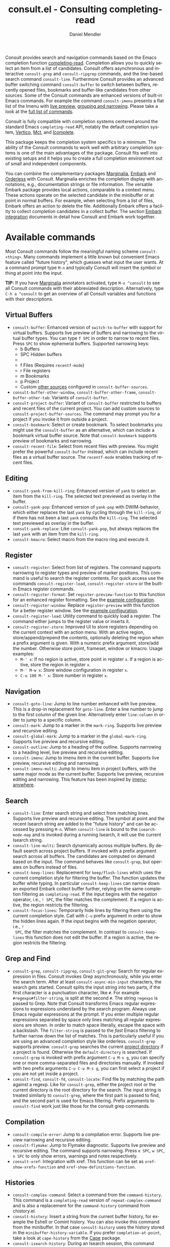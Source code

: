 #+title: consult.el - Consulting completing-read
#+author: Daniel Mendler
#+language: en
#+export_file_name: consult.texi
#+texinfo_dir_category: Emacs misc features
#+texinfo_dir_title: Consult: (consult).
#+texinfo_dir_desc: Useful commands built on completing-read.

#+html: <a href="https://www.gnu.org/software/emacs/"><img alt="GNU Emacs" src="https://github.com/minad/corfu/blob/screenshots/emacs.svg?raw=true"/></a>
#+html: <a href="https://elpa.gnu.org/packages/consult.html"><img alt="GNU ELPA" src="https://elpa.gnu.org/packages/consult.svg"/></a>
#+html: <a href="https://elpa.gnu.org/devel/consult.html"><img alt="GNU-devel ELPA" src="https://elpa.gnu.org/devel/consult.svg"/></a>
#+html: <a href="https://melpa.org/#/consult"><img alt="MELPA" src="https://melpa.org/packages/consult-badge.svg"/></a>
#+html: <a href="https://stable.melpa.org/#/consult"><img alt="MELPA Stable" src="https://stable.melpa.org/packages/consult-badge.svg"/></a>

Consult provides search and navigation commands based on the Emacs completion
function [[https://www.gnu.org/software/emacs/manual/html_node/elisp/Minibuffer-Completion.html][completing-read]]. Completion allows you to quickly select an item from a
list of candidates. Consult offers asynchronous and interactive =consult-grep= and
=consult-ripgrep= commands, and the line-based search command =consult-line=.
Furthermore Consult provides an advanced buffer switching command =consult-buffer=
to switch between buffers, recently opened files, bookmarks and buffer-like
candidates from other sources. Some of the Consult commands are enhanced
versions of built-in Emacs commands. For example the command =consult-imenu=
presents a flat list of the Imenu with [[#live-previews][live preview]], [[#narrowing-and-grouping][grouping and narrowing]].
Please take a look at the [[#available-commands][full list of commands]].

Consult is fully compatible with completion systems centered around the standard
Emacs =completing-read= API, notably the default completion system, [[https://github.com/minad/vertico][Vertico]], [[https://github.com/protesilaos/mct][Mct]],
and [[https://www.gnu.org/software/emacs/manual/html_node/emacs/Icomplete.html][Icomplete]].

This package keeps the completion system specifics to a minimum. The ability of
the Consult commands to work well with arbitrary completion systems is one of
the main advantages of the package. Consult fits well into existing setups and
it helps you to create a full completion environment out of small and
independent components.

You can combine the complementary packages [[https://github.com/minad/marginalia/][Marginalia]], [[https://github.com/oantolin/embark/][Embark]] and [[https://github.com/oantolin/orderless][Orderless]] with
Consult. Marginalia enriches the completion display with annotations, e.g.,
documentation strings or file information. The versatile Embark package provides
local actions, comparable to a context menu. These actions operate on the
selected candidate in the minibuffer or at point in normal buffers. For example,
when selecting from a list of files, Embark offers an action to delete the file.
Additionally Embark offers a facility to collect completion candidates in a
collect buffer. The section [[#embark-integration][Embark integration]] documents in detail how Consult
and Embark work together.

#+toc: headlines 8

* Screenshots :noexport:

#+caption: consult-grep
[[https://github.com/minad/consult/blob/screenshots/consult-grep.gif?raw=true]]
Fig. 1: Command =consult-git-grep=

#+caption: consult-imenu
[[https://github.com/minad/consult/blob/screenshots/consult-imenu.png?raw=true]]
Fig. 2: Command =consult-imenu=

#+caption: consult-line
[[https://github.com/minad/consult/blob/screenshots/consult-line.png?raw=true]]
Fig. 3: Command =consult-line=

* Available commands
:properties:
:custom_id: available-commands
:description: Navigation, search, editing commands and more
:end:
#+cindex: commands

Most Consult commands follow the meaningful naming scheme =consult-<thing>=.
Many commands implement a little known but convenient Emacs feature called
"future history", which guesses what input the user wants. At a command prompt
type =M-n= and typically Consult will insert the symbol or thing at point into
the input.

*TIP:* If you have [[https://github.com/minad/marginalia][Marginalia]] annotators activated, type =M-x ^consult= to see
all Consult commands with their abbreviated description. Alternatively, type
=C-h a ^consult= to get an overview of all Consult variables and functions with
their descriptions.

** Virtual Buffers
:properties:
:description: Buffers, bookmarks and recent files
:end:
#+cindex: virtual buffers

#+findex: consult-buffer
#+findex: consult-buffer-other-window
#+findex: consult-buffer-other-frame
#+findex: consult-buffer-other-tab
#+findex: consult-project-buffer
#+findex: consult-recent-file
#+findex: consult-bookmark
- =consult-buffer=: Enhanced version of =switch-to-buffer= with support for virtual
  buffers. Supports live preview of buffers and narrowing to the virtual buffer
  types. You can type =f SPC= in order to narrow to recent files. Press =SPC= to
  show ephemeral buffers. Supported narrowing keys:
  - b Buffers
  - SPC Hidden buffers
  - * Modified buffers
  - f Files (Requires =recentf-mode=)
  - r File registers
  - m Bookmarks
  - p Project
  - Custom [[#multiple-sources][other sources]] configured in =consult-buffer-sources=.
- =consult-buffer-other-window=, =consult-buffer-other-frame=,
  =consult-buffer-other-tab=: Variants of =consult-buffer=.
- =consult-project-buffer=: Variant of =consult-buffer= restricted to buffers and
  recent files of the current project. You can add custom sources to
  =consult-project-buffer-sources=. The command may prompt you for a project if
  you invoke it from outside a project.
- =consult-bookmark=: Select or create bookmark. To select bookmarks you might use the
  =consult-buffer= as an alternative, which can include a bookmark virtual buffer
  source. Note that =consult-bookmark= supports preview of bookmarks and
  narrowing.
- =consult-recent-file=: Select from recent files with preview.
  You might prefer the powerful =consult-buffer= instead, which can include
  recent files as a virtual buffer source. The =recentf-mode= enables tracking of
  recent files.

** Editing
:properties:
:description: Commands useful for editing
:end:
#+cindex: editing

#+findex: consult-yank-pop
#+findex: consult-yank-from-kill-ring
#+findex: consult-yank-replace
#+findex: consult-kmacro
- =consult-yank-from-kill-ring=: Enhanced version of =yank= to select an item
  from the =kill-ring=. The selected text previewed as overlay in the buffer.
- =consult-yank-pop=: Enhanced version of =yank-pop= with DWIM-behavior, which
  either replaces the last =yank= by cycling through the =kill-ring=, or if there
  has not been a last =yank= consults the =kill-ring=. The selected text previewed
  as overlay in the buffer.
- =consult-yank-replace=: Like =consult-yank-pop=, but always replaces the last
  =yank= with an item from the =kill-ring=.
- =consult-kmacro=: Select macro from the macro ring and execute it.

** Register
:properties:
:description: Searching through registers and fast access
:end:
#+cindex: register

#+findex: consult-register
#+findex: consult-register-load
#+findex: consult-register-store
#+findex: consult-register-format
#+findex: consult-register-window
- =consult-register=: Select from list of registers. The command
  supports narrowing to register types and preview of marker positions. This
  command is useful to search the register contents. For quick access use the
  commands =consult-register-load=, =consult-register-store= or the built-in Emacs
  register commands.
- =consult-register-format=: Set =register-preview-function= to this function for
  an enhanced register formatting. See the [[#use-package-example][example configuration]].
- =consult-register-window=: Replace =register-preview= with this function for a
  better register window. See the [[#use-package-example][example configuration]].
- =consult-register-load=: Utility command to quickly load a register.
  The command either jumps to the register value or inserts it.
- =consult-register-store=: Improved UI to store registers depending on the current
  context with an action menu. With an active region, store/append/prepend the
  contents, optionally deleting the region when a prefix argument is given.
  With a numeric prefix argument, store/add the number. Otherwise store point,
  frameset, window or kmacro. Usage examples:
  * =M-' x=: If no region is active, store point in register =x=.
    If a region is active, store the region in register =x=.
  * =M-' M-w x=: Store window configuration in register =x=.
  * =C-u 100 M-' x=: Store number in register =x=.

** Navigation
:properties:
:description: Mark rings, outlines and imenu
:end:
#+cindex: navigation

#+findex: consult-goto-line
#+findex: consult-mark
#+findex: consult-global-mark
#+findex: consult-outline
#+findex: consult-imenu
#+findex: consult-imenu-multi
- =consult-goto-line=: Jump to line number enhanced with live preview. This is a
  drop-in replacement for =goto-line=. Enter a line number to jump to the first
  column of the given line. Alternatively enter =line:column= in order to jump to
  a specific column.
- =consult-mark=: Jump to a marker in the =mark-ring=. Supports live
  preview and recursive editing.
- =consult-global-mark=: Jump to a marker in the =global-mark-ring=.
  Supports live preview and recursive editing.
- =consult-outline=: Jump to a heading of the outline. Supports narrowing
  to a heading level, live preview and recursive editing.
- =consult-imenu=: Jump to imenu item in the current buffer. Supports
  live preview, recursive editing and narrowing.
- =consult-imenu-multi=: Jump to imenu item in project buffers, with
  the same major mode as the current buffer. Supports live preview,
  recursive editing and narrowing. This feature has been inspired by
  [[https://github.com/vspinu/imenu-anywhere][imenu-anywhere]].

** Search
:properties:
:description: Line search, grep and file search
:end:
#+cindex: search

#+findex: consult-line
#+findex: consult-line-multi
#+findex: consult-keep-lines
#+findex: consult-focus-lines
- =consult-line=: Enter search string and select from matching lines.
  Supports live preview and recursive editing. The symbol at point and the
  recent Isearch string are added to the "future history" and can be accessed
  by pressing =M-n=. When =consult-line= is bound to the =isearch-mode-map= and
  is invoked during a running Isearch, it will use the current Isearch string.
- =consult-line-multi=: Search dynamically across multiple buffers. By default
  search across project buffers. If invoked with a prefix argument search across
  all buffers. The candidates are computed on demand based on the input. The
  command behaves like =consult-grep=, but operates on buffers instead of files.
- =consult-keep-lines=: Replacement for =keep/flush-lines= which uses the current
  completion style for filtering the buffer. The function updates the buffer
  while typing. In particular =consult-keep-lines= can narrow down an exported
  Embark collect buffer further, relying on the same completion filtering as
  ~completing-read~. If the input begins with the negation operator, i.e., ~! SPC~,
  the filter matches the complement. If a region is active, the region restricts
  the filtering.
- =consult-focus-lines=: Temporarily hide lines by filtering them using the
  current completion style. Call with =C-u= prefix argument in order to show the
  hidden lines again. If the input begins with the negation operator, i.e., ~!
  SPC~, the filter matches the complement. In contrast to =consult-keep-lines= this
  function does not edit the buffer. If a region is active, the region restricts
  the filtering.

** Grep and Find
:properties:
:description: Searching through the filesystem
:end:
#+cindex: grep
#+cindex: find
#+cindex: locate

#+findex: consult-grep
#+findex: consult-ripgrep
#+findex: consult-git-grep
#+findex: consult-find
#+findex: consult-fd
#+findex: consult-locate
- =consult-grep=, =consult-ripgrep=, =consult-git-grep=: Search for regular expression
  in files. Consult invokes Grep asynchronously, while you enter the search
  term. After at least =consult-async-min-input= characters, the search gets
  started. Consult splits the input string into two parts, if the first
  character is a punctuation character, like =#=. For example
  =#regexps#filter-string=, is split at the second =#=. The string =regexps= is passed
  to Grep. Note that Consult transforms Emacs regular expressions to expressions
  understand by the search program. Always use Emacs regular expressions at the
  prompt. If you enter multiple regular expressions separated by space only
  lines matching all regular expressions are shown. In order to match space
  literally, escape the space with a backslash. The =filter-string= is passed to
  the /fast/ Emacs filtering to further narrow down the list of matches. This is
  particularly useful if you are using an advanced completion style like
  orderless. =consult-grep= supports preview. =consult-grep= searches the current
  [[#project-support][project directory]] if a project is found. Otherwise the =default-directory= is
  searched. If =consult-grep= is invoked with prefix argument =C-u M-s g=, you can
  specify one or more comma-separated files and directories manually. If invoked
  with two prefix arguments =C-u C-u M-s g=, you can first select a project if you
  are not yet inside a project.
- =consult-find=, =consult-fd=, =consult-locate=: Find file by matching the path
  against a regexp. Like for =consult-grep=, either the project root or the
  current directory is the root directory for the search. The input string is
  treated similarly to =consult-grep=, where the first part is passed to find, and
  the second part is used for Emacs filtering. Prefix arguments to =consult-find=
  work just like those for the consult grep commands.

** Compilation
:properties:
:description: Jumping to references and compilation errors
:end:
#+cindex: compilation errors

#+findex: consult-compile-error
#+findex: consult-flymake
#+findex: consult-xref
- =consult-compile-error=: Jump to a compilation error. Supports live preview
  narrowing and recursive editing.
- =consult-flymake=: Jump to Flymake diagnostic. Supports live preview and
  recursive editing. The command supports narrowing. Press =e SPC=, =w SPC=, =n SPC=
  to only show errors, warnings and notes respectively.
- =consult-xref=: Integration with xref. This function can be set as
  =xref-show-xrefs-function= and =xref-show-definitions-function=.

** Histories
:properties:
:description: Navigating histories
:end:
#+cindex: history

#+findex: consult-complex-command
#+findex: consult-history
#+findex: consult-isearch-history
- =consult-complex-command=: Select a command from the
  =command-history=. This command is a =completing-read= version of
  =repeat-complex-command= and is also a replacement for the =command-history=
  command from chistory.el.
- =consult-history=: Insert a string from the current buffer history, for example
  the Eshell or Comint history. You can also invoke this command from the
  minibuffer. In that case =consult-history= uses the history stored in the
  =minibuffer-history-variable=. If you prefer =completion-at-point=, take a look at
  =cape-history= from the [[https://github.com/minad/cape][Cape]] package.
- =consult-isearch-history=: During an Isearch session, this command picks a
  search string from history and continues the search with the newly selected
  string. Outside of Isearch, the command allows you to pick a string from the
  history and starts a new Isearch. =consult-isearch-history= acts as a drop-in
  replacement for =isearch-edit-string=.

** Modes
:properties:
:description: Toggling minor modes and executing commands
:end:
#+cindex: minor mode
#+cindex: major mode

#+findex: consult-minor-mode-menu
#+findex: consult-mode-command
- =consult-minor-mode-menu=: Enable/disable minor mode. Supports
  narrowing to on/off/local/global modes by pressing =i/o/l/g SPC=
  respectively.
- =consult-mode-command=: Run a command from the currently active minor or major
  modes. Supports narrowing to local-minor/global-minor/major mode via the keys
  =l/g/m=.

** Org Mode
:properties:
:description: Org-specific commands
:end:

#+findex: consult-org-heading
#+findex: consult-org-agenda
- =consult-org-heading=: Variant of =consult-imenu= or =consult-outline= for Org
  buffers. The headline and its ancestors headlines are separated by slashes.
  Supports narrowing by heading level, priority and TODO keyword, as well as live
  preview and recursive editing.
- =consult-org-agenda=: Jump to an Org agenda heading. Supports narrowing by
  heading level, priority and TODO keyword, as well as live preview and
  recursive editing.
** Help
:properties:
:description: Searching through help
:end:

#+findex: consult-info
#+findex: consult-man
- =consult-man=: Find Unix man page, via Unix =apropos= or =man -k=. =consult-man= opens
  the selected man page using the Emacs =man= command.
- =consult-info=: Full text search through info pages. If the command is invoked
  from within an ~*info*~ buffer, it will search through the current manual. You
  may want to create your own commands which search through a predefined set of
  info pages, for example:
#+begin_src emacs-lisp
(defun consult-info-emacs ()
  "Search through Emacs info pages."
  (interactive)
  (consult-info "emacs" "efaq" "elisp" "cl" "compat"))

(defun consult-info-org ()
  "Search through the Org info page."
  (interactive)
  (consult-info "org"))

(defun consult-info-completion ()
  "Search through completion info pages."
  (interactive)
  (consult-info "vertico" "consult" "marginalia" "orderless" "embark"
                "corfu" "cape" "tempel"))
#+end_src

** Miscellaneous
:properties:
:description: Various other useful commands
:end:

#+findex: consult-completion-in-region
#+findex: consult-theme
#+findex: consult-preview-at-point
#+findex: consult-preview-at-point-mode
- =consult-theme=: Select a theme and disable all currently enabled themes.
  Supports live preview of the theme while scrolling through the candidates.
- =consult-preview-at-point= and =consult-preview-at-point-mode=: Command and minor
  mode which previews the candidate at point in the =*Completions*= buffer. This
  mode is relevant if you use [[https://git.sr.ht/~protesilaos/mct][Mct]] or the default =*Completions*= UI.
- =consult-completion-in-region=: In case you don't use [[https://github.com/minad/corfu][Corfu]] as your in-buffer
  completion UI, this function can be set as =completion-in-region-function=. Then
  your minibuffer completion UI (e.g., Vertico or Icomplete) will be used for
  =completion-at-point=.
  #+begin_src emacs-lisp
  ;; Use `consult-completion-in-region' if Vertico is enabled.
  ;; Otherwise use the default `completion--in-region' function.
  (setq completion-in-region-function
        (lambda (&rest args)
          (apply (if vertico-mode
                     #'consult-completion-in-region
                   #'completion--in-region)
                 args)))
  #+end_src
  Instead of =consult-completion-in-region=, you may prefer to see the completions
  directly in the buffer as a small popup. In that case, I recommend the [[https://github.com/minad/corfu][Corfu]]
  package. There is a technical limitation of =consult-completion-in-region= in
  combination with the Lsp modes. The Lsp server relies on the input at point,
  in order to generate refined candidate strings. Since the completion is
  transferred from the original buffer to the minibuffer, the server does not
  receive the updated input. In contrast, in-buffer Lsp completion for example
  via Corfu works properly since the completion takes place directly in the
  original buffer.

* Special features
:properties:
:description: Enhancements over built-in `completing-read'
:end:

Consult enhances =completing-read= with live previews of candidates, additional
narrowing capabilities to candidate groups and asynchronously generated
candidate lists. The internal =consult--read= function, which is used by most
Consult commands, is a thin wrapper around =completing-read= and provides the
special functionality. In order to support multiple candidate sources there
exists the high-level function =consult--multi=. The architecture of Consult
allows it to work with different completion systems in the backend, while still
offering advanced features.

** Live previews
:properties:
:description: Preview the currently selected candidate
:custom_id: live-previews
:end:
#+cindex: preview

Some Consult commands support live previews. For example when you scroll through
the items of =consult-line=, the buffer will scroll to the corresponding position.
It is possible to jump back and forth between the minibuffer and the buffer to
perform recursive editing while the search is ongoing.

Consult enables previews by default. You can disable them by adjusting the
=consult-preview-key= variable. Furthermore it is possible to specify keybindings
which trigger the preview manually as shown in the [[#use-package-example][example configuration]]. The
default setting of =consult-preview-key= is =any= which means that Consult triggers
the preview /immediately/ on any key press when the selected candidate changes.
You can configure each command individually with its own =:preview-key=. The
following settings are possible:

- Automatic and immediate ='any=
- Automatic and delayed =(list :debounce 0.5 'any)=
- Manual and immediate ="M-."=
- Manual and delayed =(list :debounce 0.5 "M-.")=
- Disabled =nil=

A safe recommendation is to leave automatic immediate previews enabled in
general and disable the automatic preview only for commands where the preview
may be expensive due to file loading. Internally, Consult uses the
value of =this-command= to determine the =:preview-key=
customized. This means that if you wrap a =consult-*= command within
your own function or command, you will also need to add the name of
/your custom command/ to the =consult-customize= call in order for it
to be considered.

#+begin_src emacs-lisp
(consult-customize
 consult-ripgrep consult-git-grep consult-grep
 consult-bookmark consult-recent-file consult-xref
 consult--source-bookmark consult--source-file-register
 consult--source-recent-file consult--source-project-recent-file
 ;; my/command-wrapping-consult    ;; disable auto previews inside my command
 :preview-key '(:debounce 0.4 any) ;; Option 1: Delay preview
 ;; :preview-key "M-.")            ;; Option 2: Manual preview
#+end_src

In this case one may wonder what the difference is between using an Embark
action on the current candidate in comparison to a manually triggered preview.
The main difference is that the files opened by manual preview are closed again
after the completion session. During preview some functionality is disabled to
improve the performance, see for example the customization variables
=consult-preview-variables= and =consult-preview-allowed-hooks=. Only hooks listed
in =consult-preview-allowed-hooks= are executed. This variable applies to
=find-file-hook=, =change-major-mode-hook= and mode hooks, e.g., =prog-mode-hook=. In
order to enable additional font locking during preview, add the corresponding
hooks to the allow list. The following code demonstrates this for [[https://github.com/minad/org-modern][org-modern]] and
[[https://github.com/tarsius/hl-todo][hl-todo]].

#+begin_src emacs-lisp
;; local modes added to prog-mode hooks
(add-to-list 'consult-preview-allowed-hooks 'hl-todo-mode)
(add-to-list 'consult-preview-allowed-hooks 'elide-head-mode)
;; enabled global modes
(add-to-list 'consult-preview-allowed-hooks 'global-org-modern-mode)
(add-to-list 'consult-preview-allowed-hooks 'global-hl-todo-mode)
#+end_src

Files larger than =consult-preview-partial-size= are previewed partially. Delaying
the preview is also useful for =consult-theme=, since the theme preview is slow.
The delay results in a smoother UI experience.

#+begin_src emacs-lisp
;; Preview on any key press, but delay 0.5s
(consult-customize consult-theme :preview-key '(:debounce 0.5 any))
;; Preview immediately on M-., on up/down after 0.5s, on any other key after 1s
(consult-customize consult-theme
                   :preview-key
                   '("M-."
                     :debounce 0.5 "<up>" "<down>"
                     :debounce 1 any))
#+end_src

** Narrowing and grouping
:properties:
:description: Restricting the completion to a candidate group
:custom_id: narrowing-and-grouping
:end:
#+cindex: narrowing

Consult has special support for candidate groups. If the completion UI supports
the grouping functionality, the UI separates the groups with thin lines and
shows group titles. Grouping is useful if the list of candidates consists of
candidates of multiple types or candidates from [[#multiple-sources][multiple sources]], like the
=consult-buffer= command, which shows both buffers and recently opened files. Note
that you can disable the group titles by setting the =:group= property of the
corresponding command to nil using the =consult-customize= macro.

By entering a narrowing prefix or by pressing a narrowing key it is possible to
restrict the completion candidates to a certain candidate group. When you use
the =consult-buffer= command, you can enter the prefix =b SPC= to restrict list of
candidates to buffers only. If you press =DEL= afterwards, the full candidate list
will be shown again. Furthermore a narrowing prefix key and a widening key can
be configured which can be pressed to achieve the same effect, see the
configuration variables =consult-narrow-key= and =consult-widen-key=.

After pressing =consult-narrow-key=, the possible narrowing keys can be shown by
pressing =C-h=. When pressing =C-h= after some prefix key, the =prefix-help-command=
is invoked, which shows the keybinding help window by default. As a more compact
alternative, there is the =consult-narrow-help= command which can be bound to a
key, for example =?= or =C-h= in the =consult-narrow-map=, as shown in the [[#use-package-example][example
configuration]]. If [[https://github.com/justbur/emacs-which-key][which-key]] is installed, the narrowing keys are automatically
shown in the which-key window after pressing the =consult-narrow-key=.

** Asynchronous search
:properties:
:description: Filtering asynchronously generated candidate lists
:end:
#+cindex: asynchronous search

Consult has support for asynchronous generation of candidate lists. This feature
is used for search commands like =consult-grep=, where the list of matches is
generated dynamically while the user is typing a regular expression. The grep
process is executed in the background. When modifying the regular expression,
the background process is terminated and a new process is started with the
modified regular expression.

The matches, which have been found, can then be narrowed using the installed
Emacs completion-style. This can be powerful if you are using for example the
=orderless= completion style.

This two-level filtering is possible by splitting the input string. Part of the
input string is treated as input to grep and part of the input is used for
filtering. There are multiple splitting styles available, configured in
~consult-async-split-styles-alist~: =nil=, =comma=, =semicolon= and =perl=. The default
splitting style is configured with the variable ~consult-async-split-style~.

With the =comma= and =semicolon= splitting styles, the first word before the comma
or semicolon is passed to grep, the remaining string is used for filtering. The
=nil= splitting style does not perform any splitting, the whole input is passed to
grep.

The =perl= splitting style splits the input string at a punctuation character,
using a similar syntax as Perl regular expressions.

Examples:

- =#defun=: Search for "defun" using grep.
- =#consult embark=: Search for both "consult" and "embark" using grep in any order.
- =#first.*second=: Search for "first" followed by "second" using grep.
- =#\(consult\|embark\)=: Search for "consult" or "embark" using grep. Note the
  usage of Emacs-style regular expressions.
- =#defun#consult=: Search for "defun" using grep, filter with the word
  "consult".
- =/defun/consult=: It is also possible to use other punctuation
  characters.
- =#to#=: Force searching for "to" using grep, since the grep pattern
  must be longer than =consult-async-min-input= characters by default.
- =#defun -- --invert-match#=: Pass argument =--invert-match= to grep.

Asynchronous processes like =find= and =grep= create an error log buffer
=_*consult-async*= (note the leading space), which is useful for
troubleshooting. The prompt has a small indicator showing the process status:

- =:= the usual prompt colon, before input is provided.
- =*= with warning face, the process is running.
- =:= with success face, success, process exited with an error code of zero.
- =!= with error face, failure, process exited with a nonzero error code.
- =;= with error face, interrupted, for example if more input is provided.

** Multiple sources
:properties:
:description: Combining candidates from different sources
:custom_id: multiple-sources
:end:
#+cindex: multiple sources

Multiple synchronous candidate sources can be combined. This feature is used by
the =consult-buffer= command to present buffer-like candidates in a single menu
for quick access. By default =consult-buffer= includes buffers, bookmarks, recent
files and project-specific buffers and files. It is possible to configure the
list of sources via the =consult-buffer-sources= variable. Arbitrary custom
sources can be defined.

As an example, the bookmark source is defined as follows:

#+begin_src emacs-lisp
(defvar consult--source-bookmark
  `(:name     "Bookmark"
    :narrow   ?m
    :category bookmark
    :face     consult-bookmark
    :history  bookmark-history
    :items    ,#'bookmark-all-names
    :action   ,#'consult--bookmark-action))
#+end_src

Required source fields:
- =:category= Completion category.
- =:items= List of strings to select from or function returning list of strings.
  A list of cons cells is not supported.

Optional source fields:
- =:name= Name of the source, used for narrowing, group titles and annotations.
- =:narrow= Narrowing character or =(character . string)= pair.
- =:preview-key= Preview key or keys which trigger preview.
- =:enabled= Function which must return t if the source is enabled.
- =:hidden= When t candidates of this source are hidden by default.
- =:face= Face used for highlighting the candidates.
- =:annotate= Annotation function called for each candidate, returns string.
- =:history= Name of history variable to add selected candidate.
- =:default= Must be t if the first item of the source is the default value.
- =:action= Function called with the selected candidate.
- =:new= Function called with new candidate name, only if =:require-match= is nil.
- =:state= State constructor for the source, must return the state function.
- Other source fields can be added specifically to the use case.

The =:state= and =:action= fields of the sources deserve a longer explanation. The
=:action= function takes a single argument and is only called after selection with
the selected candidate, if the selection has not been aborted. This
functionality is provided for convenience and easy definition of sources. The
=:state= field is more general. The =:state= function is a constructor function
without arguments, which can perform some setup necessary for the preview. It
must return a closure which takes an ACTION and a CANDIDATE argument. See the
docstring of =consult--with-preview= for more details about the ACTION argument.

By default, =consult-buffer= previews buffers, bookmarks and files. Loading recent
files or bookmarks can result in expensive operations. However it is possible to
configure a manual preview as follows.

#+begin_src emacs-lisp
(consult-customize
 consult--source-bookmark consult--source-file-register
 consult--source-recent-file consult--source-project-recent-file
 :preview-key "M-.")
#+end_src

Sources can be added directly to the =consult-buffer-source= list for convenience.
For example, the following source lists all Org buffers and lets you create new
ones.

#+begin_src emacs-lisp
(defvar org-source
  (list :name     "Org Buffer"
        :category 'buffer
        :narrow   ?o
        :face     'consult-buffer
        :history  'buffer-name-history
        :state    #'consult--buffer-state
        :new
        (lambda (name)
          (with-current-buffer (get-buffer-create name)
            (insert "#+title: " name "\n\n")
            (org-mode)
            (consult--buffer-action (current-buffer))))
        :items
        (lambda ()
          (consult--buffer-query :mode 'org-mode :as #'consult--buffer-pair))))

(add-to-list 'consult-buffer-sources 'org-source 'append)
#+end_src

One can create similar sources for other major modes. See the [[https://github.com/minad/consult/wiki][Consult wiki]] for
many additional source examples. See also the documentation of =consult-buffer=
and of the internal =consult--multi= API. The function =consult--multi= can be used
to create new multi-source commands.

** Embark integration
:properties:
:description: Actions, Grep/Occur-buffer export
:custom_id: embark-integration
:end:
#+cindex: embark

*NOTE*: Install the =embark-consult= package from MELPA, which provides
Consult-specific Embark actions and the Occur buffer export.

Embark is a versatile package which offers context dependent actions, comparable
to a context menu. See the [[https://github.com/oantolin/embark][Embark manual]] for an extensive description of its
capabilities.

Actions are commands which can operate on the currently selected candidate (or
target in Embark terminology). When completing files, for example the
=delete-file= command is offered. With Embark you can execute arbitrary commands
on the currently selected candidate via =M-x=.

Furthermore Embark provides the =embark-collect= command, which collects
candidates and presents them in an Embark collect buffer, where further actions
can be applied to them. A related feature is the =embark-export= command, which
exports candidate lists to a buffer of a special type. For example in the case
of file completion, a Dired buffer is opened.

In the context of Consult, particularly exciting is the possibility to export
the matching lines from =consult-line=, =consult-outline=, =consult-mark= and
=consult-global-mark=. The matching lines are exported to an Occur buffer where
they can be edited via the =occur-edit-mode= (press key =e=). Similarly, Embark
supports exporting the matches found by =consult-grep=, =consult-ripgrep= and
=consult-git-grep= to a Grep buffer, where the matches across files can be edited,
if the [[https://github.com/mhayashi1120/Emacs-wgrep][wgrep]] package is installed. These three workflows are symmetric.

+ =consult-line= -> =embark-export= to =occur-mode= buffer -> =occur-edit-mode= for editing of matches in buffer.
+ =consult-grep= -> =embark-export= to =grep-mode= buffer -> =wgrep= for editing of all matches.
+ =consult-find= -> =embark-export= to =dired-mode= buffer -> =wdired-change-to-wdired-mode= for editing.

* Configuration
:properties:
:description: Example configuration and customization variables
:end:

Consult can be installed from [[https://elpa.gnu.org/packages/consult.html][ELPA]] or [[https://melpa.org/#/consult][MELPA]] via the Emacs built-in package
manager. Alternatively it can be directly installed from the development
repository via other non-standard package managers.

There is the [[https://github.com/minad/consult/wiki][Consult wiki]], where additional configuration examples can be
contributed.

*IMPORTANT:* It is recommended that you enable [[https://www.gnu.org/software/emacs/manual/html_node/elisp/Lexical-Binding.html][lexical binding]] in your
configuration. Many Consult-related code snippets require lexical binding, since
they use lambdas and closures.

** Use-package example
:properties:
:description: Configuration example based on use-package
:custom_id: use-package-example
:end:
#+cindex: use-package

The Consult package only provides commands and does not add any keybindings or
modes. Therefore the package is non-intrusive but requires a little setup
effort. In order to use the Consult commands, it is advised to add keybindings
for commands which are accessed often. Rarely used commands can be invoked via
=M-x=. Feel free to only bind the commands you consider useful to your workflow.
The configuration shown here relies on the =use-package= macro, which is a
convenient tool to manage package configurations.

*NOTE:* There is the [[https://github.com/minad/consult/wiki][Consult wiki]], where you can contribute additional
configuration examples.

#+begin_src emacs-lisp
;; Example configuration for Consult
(use-package consult
  ;; Replace bindings. Lazily loaded by `use-package'.
  :bind (;; C-c bindings in `mode-specific-map'
         ("C-c M-x" . consult-mode-command)
         ("C-c h" . consult-history)
         ("C-c k" . consult-kmacro)
         ("C-c m" . consult-man)
         ("C-c i" . consult-info)
         ([remap Info-search] . consult-info)
         ;; C-x bindings in `ctl-x-map'
         ("C-x M-:" . consult-complex-command)     ;; orig. repeat-complex-command
         ("C-x b" . consult-buffer)                ;; orig. switch-to-buffer
         ("C-x 4 b" . consult-buffer-other-window) ;; orig. switch-to-buffer-other-window
         ("C-x 5 b" . consult-buffer-other-frame)  ;; orig. switch-to-buffer-other-frame
         ("C-x t b" . consult-buffer-other-tab)    ;; orig. switch-to-buffer-other-tab
         ("C-x r b" . consult-bookmark)            ;; orig. bookmark-jump
         ("C-x p b" . consult-project-buffer)      ;; orig. project-switch-to-buffer
         ;; Custom M-# bindings for fast register access
         ("M-#" . consult-register-load)
         ("M-'" . consult-register-store)          ;; orig. abbrev-prefix-mark (unrelated)
         ("C-M-#" . consult-register)
         ;; Other custom bindings
         ("M-y" . consult-yank-pop)                ;; orig. yank-pop
         ;; M-g bindings in `goto-map'
         ("M-g e" . consult-compile-error)
         ("M-g f" . consult-flymake)               ;; Alternative: consult-flycheck
         ("M-g g" . consult-goto-line)             ;; orig. goto-line
         ("M-g M-g" . consult-goto-line)           ;; orig. goto-line
         ("M-g o" . consult-outline)               ;; Alternative: consult-org-heading
         ("M-g m" . consult-mark)
         ("M-g k" . consult-global-mark)
         ("M-g i" . consult-imenu)
         ("M-g I" . consult-imenu-multi)
         ;; M-s bindings in `search-map'
         ("M-s d" . consult-find)                  ;; Alternative: consult-fd
         ("M-s c" . consult-locate)
         ("M-s g" . consult-grep)
         ("M-s G" . consult-git-grep)
         ("M-s r" . consult-ripgrep)
         ("M-s l" . consult-line)
         ("M-s L" . consult-line-multi)
         ("M-s k" . consult-keep-lines)
         ("M-s u" . consult-focus-lines)
         ;; Isearch integration
         ("M-s e" . consult-isearch-history)
         :map isearch-mode-map
         ("M-e" . consult-isearch-history)         ;; orig. isearch-edit-string
         ("M-s e" . consult-isearch-history)       ;; orig. isearch-edit-string
         ("M-s l" . consult-line)                  ;; needed by consult-line to detect isearch
         ("M-s L" . consult-line-multi)            ;; needed by consult-line to detect isearch
         ;; Minibuffer history
         :map minibuffer-local-map
         ("M-s" . consult-history)                 ;; orig. next-matching-history-element
         ("M-r" . consult-history))                ;; orig. previous-matching-history-element

  ;; Enable automatic preview at point in the *Completions* buffer. This is
  ;; relevant when you use the default completion UI.
  :hook (completion-list-mode . consult-preview-at-point-mode)

  ;; The :init configuration is always executed (Not lazy)
  :init

  ;; Optionally configure the register formatting. This improves the register
  ;; preview for `consult-register', `consult-register-load',
  ;; `consult-register-store' and the Emacs built-ins.
  (setq register-preview-delay 0.5
        register-preview-function #'consult-register-format)

  ;; Optionally tweak the register preview window.
  ;; This adds thin lines, sorting and hides the mode line of the window.
  (advice-add #'register-preview :override #'consult-register-window)

  ;; Use Consult to select xref locations with preview
  (setq xref-show-xrefs-function #'consult-xref
        xref-show-definitions-function #'consult-xref)

  ;; Configure other variables and modes in the :config section,
  ;; after lazily loading the package.
  :config

  ;; Optionally configure preview. The default value
  ;; is 'any, such that any key triggers the preview.
  ;; (setq consult-preview-key 'any)
  ;; (setq consult-preview-key "M-.")
  ;; (setq consult-preview-key '("S-<down>" "S-<up>"))
  ;; For some commands and buffer sources it is useful to configure the
  ;; :preview-key on a per-command basis using the `consult-customize' macro.
  (consult-customize
   consult-theme :preview-key '(:debounce 0.2 any)
   consult-ripgrep consult-git-grep consult-grep
   consult-bookmark consult-recent-file consult-xref
   consult--source-bookmark consult--source-file-register
   consult--source-recent-file consult--source-project-recent-file
   ;; :preview-key "M-."
   :preview-key '(:debounce 0.4 any))

  ;; Optionally configure the narrowing key.
  ;; Both < and C-+ work reasonably well.
  (setq consult-narrow-key "<") ;; "C-+"

  ;; Optionally make narrowing help available in the minibuffer.
  ;; You may want to use `embark-prefix-help-command' or which-key instead.
  ;; (keymap-set consult-narrow-map (concat consult-narrow-key " ?") #'consult-narrow-help)
)
#+end_src

** Custom variables
:properties:
:description: Short description of all customization settings
:end:
#+cindex: customization

*TIP:* If you have [[https://github.com/minad/marginalia][Marginalia]] installed, type =M-x customize-variable RET
^consult= to see all Consult-specific customizable variables with their current
values and abbreviated description. Alternatively, type =C-h a ^consult= to get
an overview of all Consult variables and functions with their descriptions.

| Variable                         | Description                                         |
|----------------------------------+-----------------------------------------------------|
| consult-after-jump-hook          | Functions to call after jumping to a location       |
| consult-async-input-debounce     | Input debounce for asynchronous commands            |
| consult-async-input-throttle     | Input throttle for asynchronous commands            |
| consult-async-min-input          | Minimum numbers of input characters                 |
| consult-async-refresh-delay      | Refresh delay for asynchronous commands             |
| consult-async-split-style        | Splitting style used for async commands             |
| consult-async-split-styles-alist | Available splitting styles used for async commands  |
| consult-bookmark-narrow          | Narrowing configuration for =consult-bookmark=        |
| consult-buffer-filter            | Filter for =consult-buffer=                           |
| consult-buffer-sources           | List of virtual buffer sources                      |
| consult-fd-args                  | Command line arguments for fd                       |
| consult-find-args                | Command line arguments for find                     |
| consult-fontify-max-size         | Buffers larger than this limit are not fontified    |
| consult-fontify-preserve         | Preserve fontification for line-based commands.     |
| consult-git-grep-args            | Command line arguments for git-grep                 |
| consult-goto-line-numbers        | Show line numbers for =consult-goto-line=             |
| consult-grep-max-columns         | Maximal number of columns of the matching lines     |
| consult-grep-args                | Command line arguments for grep                     |
| consult-imenu-config             | Mode-specific configuration for =consult-imenu=       |
| consult-line-numbers-widen       | Show absolute line numbers when narrowing is active |
| consult-line-start-from-top      | Start the =consult-line= search from the top          |
| consult-locate-args              | Command line arguments for locate                   |
| consult-man-args                 | Command line arguments for man                      |
| consult-mode-command-filter      | Filter for =consult-mode-command=                     |
| consult-mode-histories           | Mode-specific history variables                     |
| consult-narrow-key               | Narrowing prefix key during completion              |
| consult-point-placement          | Placement of the point when jumping to matches      |
| consult-preview-key              | Keys which triggers preview                         |
| consult-preview-allowed-hooks    | List of hooks to allow during preview               |
| consult-preview-excluded-buffers | Predicate to exclude buffers from preview           |
| consult-preview-excluded-files   | Regexps matched against file names during preview   |
| consult-preview-max-count        | Maximum number of files to keep open during preview |
| consult-preview-partial-size     | Files larger than this size are previewed partially |
| consult-preview-partial-chunk    | Size of the file chunk which is previewed partially |
| consult-preview-variables        | Alist of variables to bind during preview           |
| consult-project-buffer-sources   | List of virtual project buffer sources              |
| consult-project-function         | Function which returns current project root         |
| consult-register-prefix          | Prefix string for register keys during completion   |
| consult-ripgrep-args             | Command line arguments for ripgrep                  |
| consult-themes                   | List of themes to be presented for selection        |
| consult-widen-key                | Widening key during completion                      |
| consult-yank-rotate              | Rotate kill ring                                    |

** Project support
:properties:
:description: Project discovery support for search commands
:custom_id: project-support
:end:

Multiple Consult search commands like =consult-grep= try to discover the current
project and search in the project top level directory by default, if a project
is found. Otherwise they fall back to the =default-directory=. By default, Consult
uses the Emacs built-in project discovery support (=project-current= and
=project-root=). It is possible to configure alternative methods via the
customization variable =consult-project-function=.

#+begin_src emacs-lisp
;; Optionally configure a different project root function.
;; 1. project.el (the default)
(setq consult-project-function #'consult--default-project--function)
;; 2. vc.el (vc-root-dir)
(setq consult-project-function (lambda (_) (vc-root-dir)))
;; 3. locate-dominating-file
(setq consult-project-function (lambda (_) (locate-dominating-file "." ".git")))
;; 4. projectile.el (projectile-project-root)
(autoload 'projectile-project-root "projectile")
(setq consult-project-function (lambda (_) (projectile-project-root)))
;; 5. Disable project support
(setq consult-project-function nil)
#+end_src

** Fine-tuning of individual commands
:properties:
:alt_title: Fine-tuning
:description: Fine-grained configuration for special requirements
:end:

*NOTE:* Consult supports fine-grained customization of individual commands. This
configuration feature exists for experienced users with special requirements.
There is the [[https://github.com/minad/consult/wiki][Consult wiki]], where we collect further configuration examples.

Commands and buffer sources allow flexible, individual customization by using
the =consult-customize= macro. You can override any option passed to the internal
=consult--read= API. Note that since =consult--read= is part of the internal API,
options could be removed, replaced or renamed in future versions of the package.

Useful options are:
- =:prompt= set the prompt string
- =:preview-key= set the preview key, default is =consult-preview-key=
- =:initial= set the initial input
- =:default= set the default value
- =:history= set the history variable symbol
- =:add-history= add items to the future history, for example symbol at point
- =:sort= enable or disable sorting
- =:group= set to nil to disable candidate grouping and titles.
- =:inherit-input-method= set to non-nil to inherit the input method.

#+begin_src emacs-lisp
(consult-customize
 ;; Disable preview for `consult-theme' completely.
 consult-theme :preview-key nil
 ;; Set preview for `consult-buffer' to key `M-.'
 consult-buffer :preview-key "M-."
 ;; For `consult-line' change the prompt and specify multiple preview
 ;; keybindings. Note that you should bind <S-up> and <S-down> in the
 ;; `minibuffer-local-completion-map' or `vertico-map' to the commands which
 ;; select the previous or next candidate.
 consult-line :prompt "Search: "
 :preview-key '("S-<down>" "S-<up>"))
#+end_src

The configuration values are evaluated at runtime, just before the completion
session is started. Therefore you can use for example =thing-at-point= to adjust
the initial input or the future history.

#+begin_src emacs-lisp
(consult-customize
 consult-line
 :add-history (seq-some #'thing-at-point '(region symbol)))

(defalias 'consult-line-thing-at-point 'consult-line)

(consult-customize
 consult-line-thing-at-point
 :initial (thing-at-point 'symbol))
#+end_src

Generally it is possible to modify commands for your individual needs by the
following techniques:

1. Use =consult-customize= in order to change the command or source settings.
2. Create your own wrapper function which passes modified arguments to the Consult functions.
3. Create your own buffer [[#multiple-sources][multi sources]] for =consult-buffer=.
4. Create advices to modify some internal behavior.
5. Write or propose a patch.

* Recommended packages
:properties:
:description: Related packages recommended for installation
:end:

I use and recommend this combination of packages:

- consult: This package
- [[https://github.com/minad/vertico][vertico]]: Fast and minimal vertical completion system
- [[https://github.com/minad/marginalia][marginalia]]: Annotations for the completion candidates
- [[https://github.com/oantolin/embark][embark and embark-consult]]: Action commands, which can act on the completion candidates
- [[https://github.com/oantolin/orderless][orderless]]: Completion style which offers flexible candidate filtering
- [[https://github.com/mhayashi1120/Emacs-wgrep][wgrep]]: Editing of grep buffers. Use with =consult-grep= via =embark-export=.

There exist multiple fine completion UIs beside Vertico, which are supported by
Consult. Give them a try and find out which interaction model fits best for you.

- The builtin completion UI, which pops up the =*Completions*= buffer.
- The builtin =icomplete-vertical-mode= in Emacs 28 or newer.
- [[https://git.sr.ht/~protesilaos/mct][mct by Protesilaos Stavrou]]: Minibuffer and Completions in Tandem, which builds
  on the default completion UI.

Note that all packages are independent and can be exchanged with alternative
components, since there exist no hard dependencies. Furthermore it is possible
to get started with only default completion and Consult and add more components
later to the mix. For example you can omit Marginalia if you don't need
annotations. I highly recommend the Embark package, but in order to familiarize
yourself with the other components, you can first start without it - or you could
use with Embark right away and add the other components later on.

We document a [[https://github.com/minad/consult/wiki/Auxiliary-packages][list of auxiliary packages]] in the Consult wiki. These packages
integrate Consult with special programs or with other packages in the wider
Emacs ecosystem.

* Bug reports
:properties:
:description: How to create reproducible bug reports
:end:

If you find a bug or suspect that there is a problem with Consult, please carry
out the following steps:

1. *Search through the issue tracker* if your issue has been reported before (and
   has been resolved eventually) in the meantime.
2. *Remove all packages involved in the suspected bug from your installation.*
3. *Reinstall the newest version of all relevant packages*. Updating alone is not
   sufficient, since package.el sometimes causes miscompilation. The list of
   packages includes Consult, Compat, Vertico or other completion UIs,
   Marginalia, Embark and Orderless.
4. Either use the default completion UI or ensure that exactly one of
   =vertico-mode=, =mct-mode=, or =icomplete-mode= is enabled. The unsupported modes
   =selectrum-mode=, =ivy-mode=, =helm-mode=, =ido-mode= and =ido-ubiquitous-mode= must be
   disabled.
5. Ensure that the =completion-styles= variable is properly configured. Try to set
   =completion-styles= to a list including =substring= or =orderless=.
6. Try to reproduce the issue with the newest stable Emacs version. Start a bare
   bone Emacs instance with =emacs -Q= on the command line. Execute the following
   minimal code snippets in the scratch buffer. This way we can exclude side
   effects due to configuration settings. If other packages are relevant to
   reproduce the issue, include them in the minimal configuration snippet.

Minimal setup with Vertico for =emacs -Q=:
#+begin_src emacs-lisp
(package-initialize)
(require 'consult)
(require 'vertico)
(vertico-mode)
(setq completion-styles '(substring basic))
#+end_src

Minimal setup with the default completion system for =emacs -Q=:
#+begin_src emacs-lisp
(package-initialize)
(require 'consult)
(setq completion-styles '(substring basic))
#+end_src

Please provide the necessary important information with your bug report:

- The minimal configuration snippet used to reproduce the issue.
- Your completion UI (Default completion, Vertico, Mct or Icomplete).
- A stack trace in case the bug triggers an exception.
- Your Emacs version, since bugs may be fixed or introduced in newer versions.
- Your operating system, since Emacs behavior varies subtly between Linux, Mac
  and Windows.
- The package manager, e.g., straight.el or package.el, used to install the
  Emacs packages, in order to exclude update issues. Did you install Consult as
  part of the Doom Emacs distribution?
- Do you use Evil? Consult does not provide Evil integration out of the box, but
  there is some support in [[https://github.com/emacs-evil/evil-collection][evil-collection]].

When evaluating Consult-related code snippets you should enable [[https://www.gnu.org/software/emacs/manual/html_node/elisp/Lexical-Binding.html][lexical binding]].
Consult often relies on lambdas and lexical closures.

* Contributions
:properties:
:description: Feature requests and pull requests
:end:

Consult is a community effort, please participate in the discussions.
Contributions are welcome, but you may want to discuss potential contributions
first. Since this package is part of [[https://elpa.gnu.org/packages/consult.html][GNU ELPA]] contributions require a copyright
assignment to the FSF.

If you have a proposal, take a look at the [[https://github.com/minad/consult/issues][Consult issue tracker]] and the [[https://github.com/minad/consult/issues/6][Consult
wishlist]]. There have been many prior feature discussions. Please search through
the issue tracker, maybe your issue or feature request has already been
discussed. You can contribute to the [[https://github.com/minad/consult/wiki][Consult wiki]], in case you want to share
small configuration or command snippets.

* Acknowledgments
:properties:
:description: Contributors and Sources of Inspiration
:end:

This package took inspiration from [[https://github.com/abo-abo/swiper#counsel][Counsel]] by Oleh Krehel. Some of the Consult
commands originated in the Counsel package or the wiki of the Selectrum package.
This package exists only thanks to the help of these great contributors and
thanks to the feedback of many users. Thank you!

Code contributions: [[https://github.com/aagon][Aymeric Agon-Rambosson]], [[https://github.com/amosbird][Amos Bird]], [[https://github.com/ashton314][Ashton Wiersdorf]], [[https://github.com/aspiers/][Adam
Spiers]], [[https://github.com/astoff][Augusto Stoffel]], [[https://github.com/clemera/][Clemens Radermacher]], [[https://github.com/fuzy112][Zhengyi]], [[https://github.com/geolessel][Geoffrey Lessel]], [[https://github.com/iostapyshyn][Illia
Ostapyshyn]], [[https://github.com/jakanakaevangeli][jakanakaevangeli]], [[https://github.com/jdtsmith][JD Smith]], [[https://github.com/jyp][Jean-Philippe Bernardy]], [[https://github.com/mattiasdrp][mattiasdrp]],
[[https://github.com/mohamed-abdelnour][Mohamed Abdelnour]], [[https://github.com/mohkale][Mohsin Kaleem]], [[https://github.com/noctuid][Fox Kiester]], [[https://github.com/oantolin/][Omar Antolín Camarena]], [[https://github.com/okamsn/][Earl
Hyatt]], [[https://github.com/omar-polo][Omar Polo]], [[https://github.com/piotrkwiecinski][Piotr Kwiecinski]], [[https://github.com/rswgnu][Robert Weiner]], [[https://github.com/s-kostyaev/][Sergey Kostyaev]], [[https://github.com/scvalex][Alexandru
Scvorțov]], [[https://github.com/tecosaur][Tecosaur]], [[https://github.com/thisirs][Sylvain Rousseau]], [[https://github.com/tomfitzhenry/][Tom Fitzhenry]], [[https://hg.serna.eu][Iñigo Serna]] and [[https://github.com/akreisher][Alex
Kreisher]].

Advice and useful discussions: [[https://github.com/Qkessler][Enrique Kessler Martínez]], [[https://github.com/alphapapa/][Adam Porter]], [[https://github.com/bdarcus][Bruce
d'Arcus]], [[https://github.com/clemera/][Clemens Radermacher]], [[https://github.com/dgutov/][Dmitry Gutov]], [[https://github.com/hmelman/][Howard Melman]], [[https://github.com/iyefrat][Itai Y. Efrat]], [[https://github.com/jdtsmith][JD
Smith]], [[https://github.com/manuel-uberti/][Manuel Uberti]], [[https://github.com/monnier/][Stefan Monnier]], [[https://github.com/oantolin/][Omar Antolín Camarena]], [[https://github.com/purcell/][Steve Purcell]],
[[https://github.com/raxod502][Radon Rosborough]], [[https://github.com/tomfitzhenry/][Tom Fitzhenry]] and [[https://protesilaos.com][Protesilaos Stavrou]].

#+html: <!--

* Indices
:properties:
:description: Indices of concepts and functions
:end:

** Function index
:properties:
:description: List of all Consult commands
:index:    fn
:end:

** Concept index
:properties:
:description: List of all Consult-specific concepts
:index:    cp
:end:

#+html: -->
